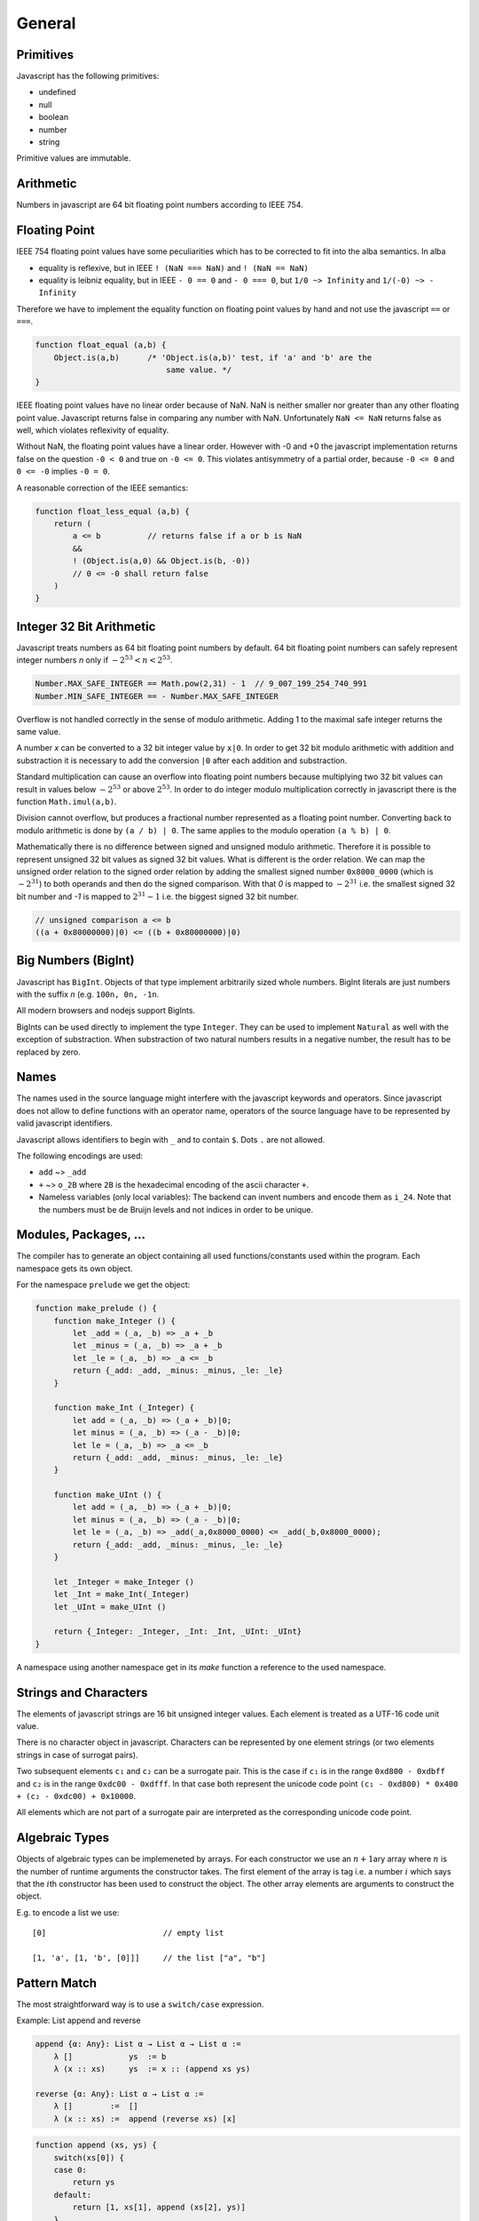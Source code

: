 ************************************************************
General
************************************************************


Primitives
==================================================

Javascript has the following primitives:

- undefined
- null
- boolean
- number
- string

Primitive values are immutable.



Arithmetic
============================================================

Numbers in javascript are 64 bit floating point numbers according to IEEE 754.



Floating Point
============================================================

IEEE 754 floating point values have some peculiarities which has to be corrected
to fit into the alba semantics. In alba

- equality is reflexive, but in IEEE ``! (NaN === NaN)`` and ``! (NaN == NaN)``

- equality is leibniz equality, but in IEEE ``- 0 == 0`` and ``- 0 === 0``, but
  ``1/0 ~> Infinity`` and ``1/(-0) ~> - Infinity``

Therefore we have to implement the equality function on floating point values by
hand and not use the javascript ``==`` or ``===``.

.. code-block:: javascript

    function float_equal (a,b) {
        Object.is(a,b)      /* 'Object.is(a,b)' test, if 'a' and 'b' are the
                                same value. */
    }

IEEE floating point values have no linear order because of NaN. NaN is neither
smaller nor greater than any other floating point value. Javascript returns
false in comparing any number with NaN. Unfortunately ``NaN <= NaN`` returns
false as well, which violates reflexivity of equality.

Without NaN, the floating point values have a linear order. However with -0 and
+0 the javascript implementation returns false on the question ``-0 < 0`` and
true on ``-0 <= 0``. This violates antisymmetry of a partial order, because ``-0
<= 0`` and ``0 <= -0`` implies ``-0 = 0``.

A reasonable correction of the IEEE semantics:

.. code-block:: javascript

    function float_less_equal (a,b) {
        return (
            a <= b          // returns false if a or b is NaN
            &&
            ! (Object.is(a,0) && Object.is(b, -0))
            // 0 <= -0 shall return false
        )
    }




Integer 32 Bit Arithmetic
============================================================

Javascript treats numbers as 64 bit floating point numbers by default. 64 bit
floating point numbers can safely represent integer numbers *n* only if
:math:`- 2^{53} < n < 2^{53}`.

.. code-block:: javascript

    Number.MAX_SAFE_INTEGER == Math.pow(2,31) - 1  // 9_007_199_254_740_991
    Number.MIN_SAFE_INTEGER == - Number.MAX_SAFE_INTEGER

Overflow is not handled correctly in the sense of modulo arithmetic. Adding 1 to
the maximal safe integer returns the same value.

A number *x* can be converted to a 32 bit integer value by ``x|0``. In order to
get 32 bit modulo arithmetic with addition and substraction it is necessary to
add the conversion ``|0`` after each addition and substraction.

Standard multiplication can cause an overflow into floating point
numbers because multiplying two 32 bit values can result in values below
:math:`- 2^{53}` or above :math:`2^{53}`. In order to do integer modulo
multiplication correctly in javascript there is the function ``Math.imul(a,b)``.

Division cannot overflow, but produces a fractional number represented as a
floating point number. Converting back to modulo arithmetic is done by ``(a / b)
| 0``.  The same applies to the modulo operation ``(a % b) | 0``.

Mathematically there is no difference between signed and unsigned modulo
arithmetic. Therefore it is possible to represent unsigned 32 bit values as
signed 32 bit values. What is different is the order relation. We can map the
unsigned order relation to the signed order relation by adding the smallest
signed number ``0x8000_0000`` (which is :math:`- 2^{31}`) to both operands and
then do the signed comparison. With that *0* is mapped to :math:`- 2^{31}` i.e.
the smallest signed 32 bit number and *-1*  is mapped to :math:`2^{31} - 1` i.e.
the biggest signed 32 bit number.

.. code-block:: javascript

    // unsigned comparison a <= b
    ((a + 0x80000000)|0) <= ((b + 0x80000000)|0)







Big Numbers (BigInt)
============================================================


Javascript has ``BigInt``. Objects of that type implement arbitrarily sized
whole numbers. BigInt literals are just numbers with the suffix *n* (e.g.
``100n, 0n, -1n``.

All modern browsers and nodejs support BigInts.

BigInts can be used directly to implement the type ``Integer``. They can be used
to implement ``Natural`` as well with the exception of substraction. When
substraction of two natural numbers results in a negative number, the result has
to be replaced by zero.



Names
==================================================

The names used in the source language might interfere with the javascript
keywords and operators. Since javascript does not allow to define functions with
an operator name, operators of the source language have to be represented by
valid javascript identifiers.

Javascript allows identifiers to begin with ``_`` and to contain ``$``. Dots
``.`` are not allowed.

The following encodings are used:

- ``add`` ~>  ``_add``

- ``+`` ~> ``o_2B`` where ``2B`` is the hexadecimal encoding of the ascii
  character ``+``.

- Nameless variables (only local variables): The backend can invent numbers and
  encode them as ``i_24``. Note that the numbers must be de Bruijn levels and
  not indices in order to be unique.


Modules, Packages, ...
============================================================

The compiler has to generate an object containing all used functions/constants
used within the program. Each namespace gets its own object.

For the namespace ``prelude`` we get the object:

.. code-block:: javascript

    function make_prelude () {
        function make_Integer () {
            let _add = (_a, _b) => _a + _b
            let _minus = (_a, _b) => _a + _b
            let _le = (_a, _b) => _a <= _b
            return {_add: _add, _minus: _minus, _le: _le}
        }

        function make_Int (_Integer) {
            let add = (_a, _b) => (_a + _b)|0;
            let minus = (_a, _b) => (_a - _b)|0;
            let le = (_a, _b) => _a <= _b
            return {_add: _add, _minus: _minus, _le: _le}
        }

        function make_UInt () {
            let add = (_a, _b) => (_a + _b)|0;
            let minus = (_a, _b) => (_a - _b)|0;
            let le = (_a, _b) => _add(_a,0x8000_0000) <= _add(_b,0x8000_0000);
            return {_add: _add, _minus: _minus, _le: _le}
        }

        let _Integer = make_Integer ()
        let _Int = make_Int(_Integer)
        let _UInt = make_UInt ()

        return {_Integer: _Integer, _Int: _Int, _UInt: _UInt}
    }

A namespace using another namespace get in its *make* function a reference to
the used namespace.






Strings and Characters
==================================================

The elements of javascript strings are 16 bit unsigned integer values. Each
element is treated as a UTF-16 code unit value.


There is no character object in javascript. Characters can be represented by one
element strings (or two elements strings in case of surrogat pairs).


Two subsequent elements ``c₁`` and ``c₂`` can be a surrogate pair. This is the
case if ``c₁`` is in the range ``0xd800 - 0xdbff`` and ``c₂`` is in the range
``0xdc00 - 0xdfff``. In that case both represent the unicode code point ``(c₁ -
0xd800) * 0x400 + (c₂ - 0xdc00) + 0x10000``.

All elements which are not part of a surrogate pair are interpreted as the
corresponding unicode code point.






Algebraic Types
==================================================

Objects of algebraic types can be implemeneted by arrays. For each constructor
we use an :math:`n+1`\ ary array where :math:`n` is the number of runtime
arguments the constructor takes. The first element of the array is tag i.e. a
number :math:`i` which says that the :math:`i`\ th constructor has been used to
construct the object. The other array elements are arguments to construct the
object.

E.g. to encode a list we use::

    [0]                         // empty list

    [1, 'a', [1, 'b', [0]]]     // the list ["a", "b"]







Pattern Match
==================================================

The most straightforward way is to use a ``switch/case`` expression.

Example: List append and reverse

.. code-block:: alba

    append {α: Any}: List α → List α → List α :=
        λ []            ys  := b
        λ (x :: xs)     ys  := x :: (append xs ys)

    reverse {α: Any}: List α → List α :=
        λ []        :=  []
        λ (x :: xs) :=  append (reverse xs) [x]

.. code-block:: javascript

    function append (xs, ys) {
        switch(xs[0]) {
        case 0:
            return ys
        default:
            return [1, xs[1], append (xs[2], ys)]
        }
    }

    function reverse (xs) {
        switch (xs[0]) {
        case 0:
            return xs
        default:
            return append (reverse (xs[2]), [1, xs[1], [0]])
        }
    }







Tail Recursion
==================================================

The javascript engines in the browser and node cannot handle deep recursion
well. Therefore compiling recursive Alba functions to recursive javascript
functions is not efficient and might frequently cause stack overflows.
Therefore we have to avoid deep recursion.

If a function is tail recursive, it can be easily implemented by a javascript
loop.

The general format of the definition of a tail recursive function looks like

.. code-block:: alba

    f params: args := case
        \ pattern₁  :=  e₁          -- non recursvive
        \ pattern₂  :=  e₂          -- non recursvive
        ...
        \ pattern₅  :=  f ...       -- recursive
        ...

where some clauses are non recursive i.e. their right hand side does not call
``f`` and some clauses are recursive where the right hand side of the clause is
a direct recursive function call of ``f``. The tail calls might be nested within
other pattern match, inspect or branching expressions. This does not change the
situation as long as the recursive call is a tail call.

Definition of a *tail* call: The call of a recursive function within its body is
a tail call if and only if the return value of the recursive call in the body is
the return value of the calling function.

The return value of a tail recursive function does not process any data of the
call stack. The return value is just passed through to the callers.

We assume that all pattern match expressions are in canonical form. In the
chapter :ref:`Pattern Match` it has been shown that the canonical form exists
for all valid pattern match expressions.


A tail recursive function can be compiled to a javascript loop.


.. code-block:: javascript

    function f (p1, p2, ..., a1, a2, ...) {
        var state =                     // represents stack
            {a1: a1, a2: a2, ... }

        function next1 ( state ) {      // one update function per rec call
            return {a1: ..., a2: ..., ... }
        }
        function nextr2 ( state ) {
            return {a1: ..., a1: ..., ... }
        }
        ...
        for(;;) {
            switch (a1[0]) {            // might be deeper nested
            case 0:
                return e1               // non recursive call
            ...
            case 5:
                state = next1 ( state )
            }
            ...
        }
    }

If the pattern match matches on more than one pattern, the corresponding
``switch/case`` has to be nested deeper.

We use an object ``state`` to represent the arguments which are passed from any
call to a tail recursive call. For each tail recursive call, there is one update
function which computes the arguments for the recursive call from the original
arguments.

As long as the update functions do not construct closures which might reference
``state``, the above translation scheme is an overkill.

If all update functions do not construct closures we can ommit the state object
and the update functions and update the function arguments directly. I.e.
instead of
::

    state = next1 ( state )

we write

.. code-block:: javascript

    a1 = ...                // use temporaries, if necessary
    a1 = ...



As an example we use the tail recursive function ``foldLeft``.

.. code-block:: alba

    foldLeft {α β: Any} (f: α → β → β): β → List α → β := case
        λ b     []          :=  b
        λ b     (x :: xs)   :=  foldLeft (f x b) xs


Instead of recursively calling ``foldLeft`` we just overwrite the original
arguments with the arguments of the recursive call and do the next iteration in
a loop.  In any pattern clause which does not have a recursive call, the
final result of the function can be returned.


.. code-block:: javascript

    function foldLeft (f, b, xs) {
        for (;;) {
            switch (xs[0]) {
            case 0:
                return b
            default:
                b  = f(xs[1], b)        // updates must be done in parallel!
                xs = xs[2]
            }
        }
    }

.. note::

    In the branches representing the recursive calls the updates of the original
    arguments must be done in parallel. I.e. the left hand sides of the
    assignments have to *see* the original values on the right hand side.
    Temporary variables have to be used, if the sequential assignments are not
    semantically equivalent to a parallel assignment.

.. warning::

    This does not work if one of the arguments is a function and the
    corresponding argument is updated with a function closure which can *see*
    the arguments. In that case we have a function closure which *sees* mutable
    objects. This violates the condition, that each recursive call sees only its
    own arguments.

    With function closures use the more complex translation at the start of the
    chapter.



Mutual Tail Recursion
==================================================

The translation to a loop works in the case of mutually recursive functions as
well as long as the mutually recursive calls are tail calls.

We generate one javascript function for each mutually recursive function and one
javascript function which does the iteration. The state object is a tagged
object. The tag indicates which of the mutually recursive functions is called.
The remaining proporties of the object are the arguments of the call.

As an example we use the following mutually recursive functions which compute
the evenness or oddness of a natural number.

.. code-block:: alba

    mutual
        even: ℕ → Bool := case
            \ zero      :=  true
            \ (succ n)  :=  odd n

        odd: ℕ → Bool := case
            \ zero      :=  false
            \ (succ n)  :=  even n

In order to keep it simple we use the usual algebraic type in javascript (note
that natural number are normally represented as bignums in order to be
efficient).

The compiler generates the following javascript functions

.. code-block:: javascript

    function even (n) { return even_odd ([0, n]) }
    function odd  (n) { return even_odd ([1, n]) }

    function even_odd (a) {
        for(;;){
            switch (a[0]) {             // 'even'
            case 0:
                switch (a[1][0]) {
                case 0:
                    return true
                default:
                    a = [ 1, a[1][1] ]
            default:                    // 'odd'
                switch (a[1][0]) {
                case 0:
                    return fase
                default:
                    a = [ 0, a[1][1] ]
            }
        }
    }



Eliminate Recursion
==================================================

Stack size is limited in javascript, heapsize is limited just by the available
memory in the javascript engine.

Recursion can be eliminated completely by shifting memory from the stack to the
heap. The cost of the elimination of recursion is a bounce object and a function
closure per recursive call.

It is possible to eliminate recursion by using *trampolines*. The key of
trampolines is the bounce object.

.. code-block:: alba

    class Bounce (A: Any) :=
        done: A -> Bounce
        more: (Unit -> Bounce) -> Bounce

A bounce object contains either a value or a function which computes the next
bounce object. We can iterate over a series of bounce objects.

.. code-block:: alba

    iter {A: Any}: Bounce A -> A := case
        \ (done x)  :=  x
        \ (more f)  :=  iter (f ())

Evidently ``iter`` is tail recursive and can be implemented by a javascript
loop.

.. code-block:: javascript


    function iter (b) {
        for(;;) {
            switch (b[0]){
            case 0:
                return b[1]         // return content
            default:
                b[1]()              // compute next bounce
            }
        }
    }


A recursive function where the recursive calls are not tail calls has the form
(without loss of generality we consider a function with one argument only and
two recursive calls).

.. code-block:: alba

    f: A -> R := case
        \ p₁    := e₁     -- non recursive case
        ...
        \ p₅    := r₅ x y where
                    x := f a₁
                    y := f a₂
        ...

``r₅`` is some simple function using the return values of the recursive calls as
arguments. ``r₅ x y`` represents the right hand side of the clause with
recursive calls which are not tail calls.

We convert the function ``f`` into the two functions ``fCPS`` and ``f`` which
are equivalent to the original function. Instead of feeding ``fCPS`` only with
the argument of ``f`` we use the argument of ``f`` and a continuation ``k``
which uses the result of ``f`` and computes the remaining bounce object.

.. code-block:: alba

    fCPS (a: A) (k: R -> Bounce R): Bounce R :=
        more (next a k)
        where
            next: A -> (R -> Bounce R) -> Unit -> Bounce R
            := case
                \ p₁ k _ := k e₁
                ...
                \ p₅ k _ :=
                    fCPS
                        a₁
                        (\ x :=
                            fCPS
                                a₂
                                (\ y := r₅ x y))


The function ``fCPS`` constructs one bounce object and two function closures per
call. The function ``f`` just uses ``fCPS`` and ``iter`` to compute the final
result via iteration.


.. code-block:: alba

    f (a: A): R :=
        iter (fCPS a done)


The stack size does not grow during the iteration. The translation of the
function ``fCPS`` to a javascript function is straightforward.


.. note::
    DRAFT


.. code-block:: alba

    append {α: Any} (xs ys: List α): List α :=
        app xs identity where
            app: List α → (List α → List α) → List α := case
                λ [] k :=
                    k ys
                λ (x :: xs) k :=
                    app xs (λ r := k (x :: r))

    reverse {α: Any} (xs: List α): List α :=
        rev xs identity where
            rev: List α → (List α → List α) → List α := case
                λ []        k :=    k []
                λ (x :: xs) k :=    rev xs (λ r := k (append r [x]))



.. code-block:: javascript

    function identity (x) { return x }

    function append (xs, ys) {
        var k =
            (x) => {return x}
        function nextK (xs, k) {
            return (r) => {return k([1, xs[1], r])}
        }
        while(true){
            switch (xs[0]){
                case 0:
                    return k(ys)
                default:
                    k  = nextK(xs,k)
                    xs = xs[2]
            }
        }
    }

    function reverse (xs) {
        var k = identity
        function nextK (xs, k) {
            return (r) => {return k (append(r, cons (xs[1],nil)))}
        }
        while(true) {
            switch (xs[0]){
                case 0:
                    return k ([0])
                default:
                    k = nextK(xs,k)
                    xs = xs[2]
            }
        }
    }



An example with vectors:

.. code-block:: alba

    section {α β: Any} :=
        zip : ∀ {n}: Vector α n → Vector β n → Vector (α,β) n
        := case
            λ []          []          :=  []
            λ (x :: xs)   (y :: ys)   :=  (x,y) :: zip xs ys

        zipCPS
        : ∀ {n}:
            Vector α n
            → Vector β n
            → (Vector (α,β) n → Vector (α,β) n)
            → Vector (α,β) n
        := case
            λ [] [] k :=
                k []
            λ (x :: xs) (y :: ys) k :=
                zipCPS xs ys (λ r := k ((x,y) :: r))




Javascript Values
============================================================

The application has to be able to decode and encode javascript objects. I.e. in
the alba application there is an builtin type ``JSObject`` and there are builtin functions to encode and decode javascript objects.

Decoder api ::

    -- General
    Decoder: Any → Any
    decode {A}: JSValue → Decoder A → Result String A
    return {A}: A → Decoder A
    (>>=) {A B}: Decoder A → (A → Decoder B) → Decoder B

    -- Primitives
    string: Decoder String
    bool:   Decoder Bool
    int:    Decoder Int
    float:  Decoder Float
    list {A}:     Decoder (List A)
    field {A}:    String → Decoder A → Decoder A
    nullable {A}: Decoder A → Decoder (Maybe A)

